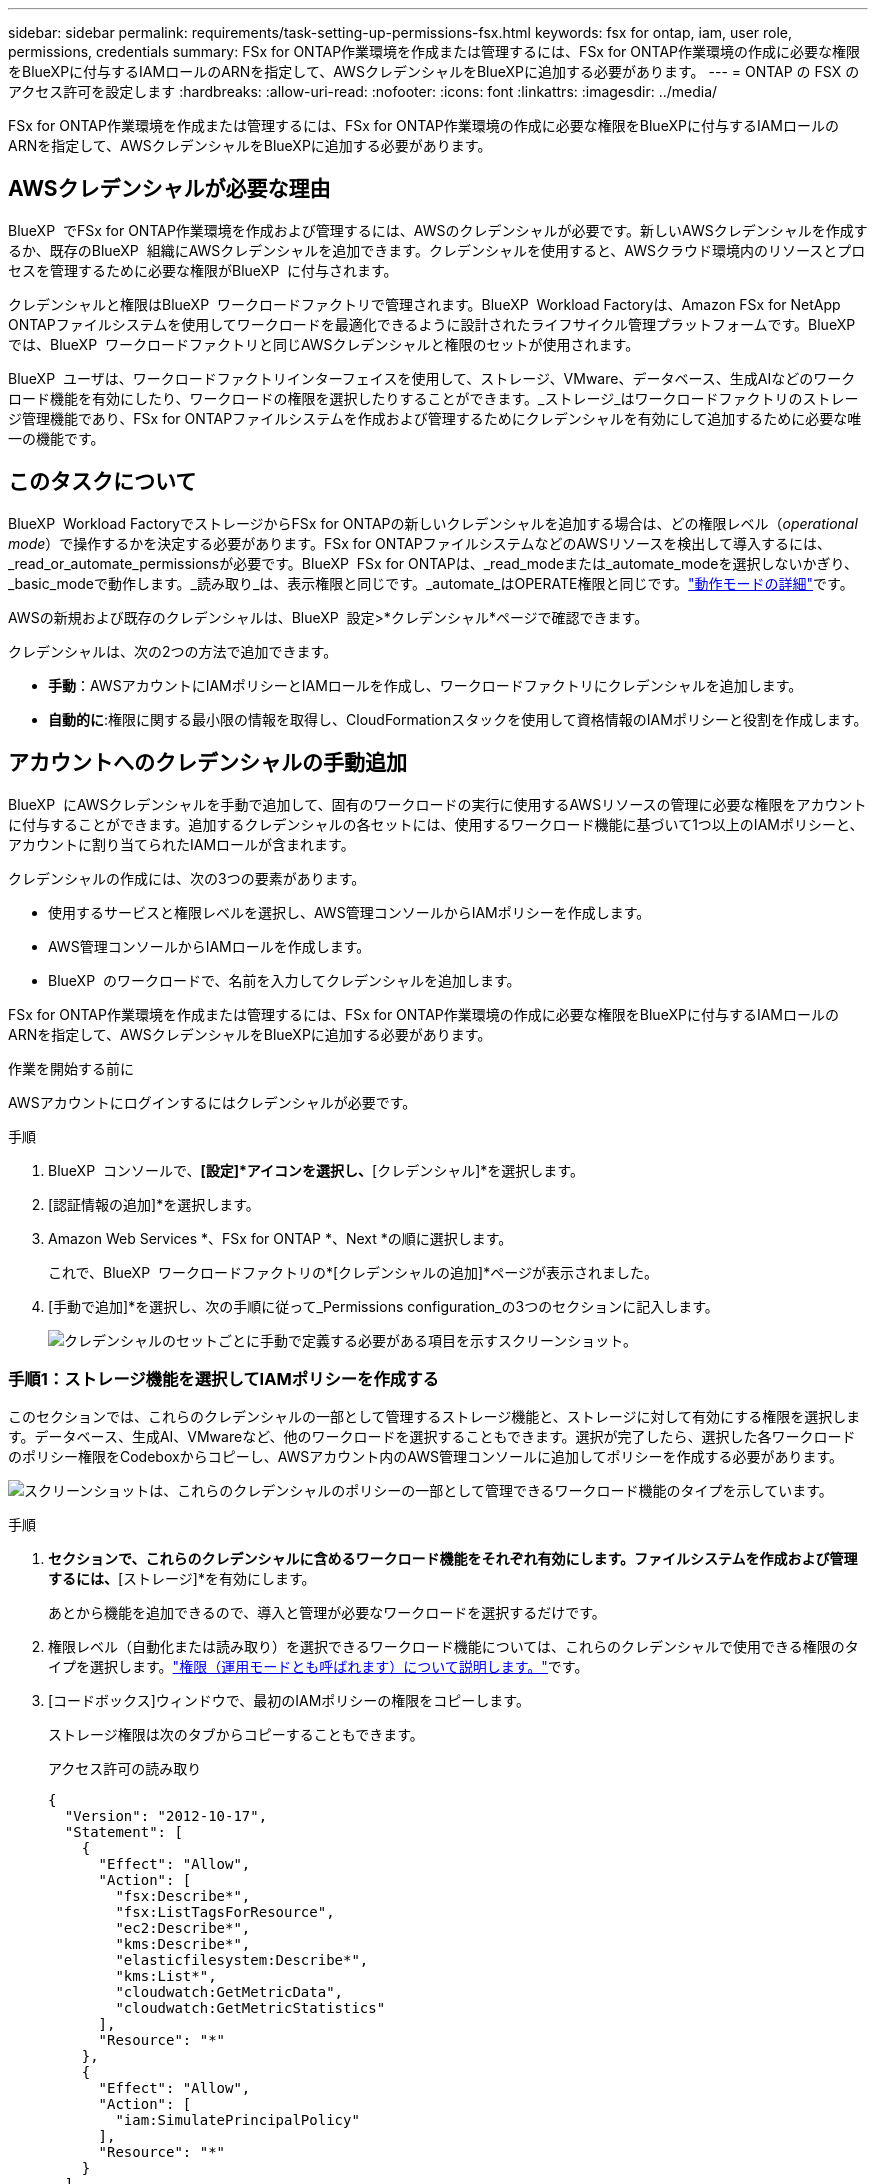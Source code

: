 ---
sidebar: sidebar 
permalink: requirements/task-setting-up-permissions-fsx.html 
keywords: fsx for ontap, iam, user role, permissions, credentials 
summary: FSx for ONTAP作業環境を作成または管理するには、FSx for ONTAP作業環境の作成に必要な権限をBlueXPに付与するIAMロールのARNを指定して、AWSクレデンシャルをBlueXPに追加する必要があります。 
---
= ONTAP の FSX のアクセス許可を設定します
:hardbreaks:
:allow-uri-read: 
:nofooter: 
:icons: font
:linkattrs: 
:imagesdir: ../media/


[role="lead"]
FSx for ONTAP作業環境を作成または管理するには、FSx for ONTAP作業環境の作成に必要な権限をBlueXPに付与するIAMロールのARNを指定して、AWSクレデンシャルをBlueXPに追加する必要があります。



== AWSクレデンシャルが必要な理由

BlueXP  でFSx for ONTAP作業環境を作成および管理するには、AWSのクレデンシャルが必要です。新しいAWSクレデンシャルを作成するか、既存のBlueXP  組織にAWSクレデンシャルを追加できます。クレデンシャルを使用すると、AWSクラウド環境内のリソースとプロセスを管理するために必要な権限がBlueXP  に付与されます。

クレデンシャルと権限はBlueXP  ワークロードファクトリで管理されます。BlueXP  Workload Factoryは、Amazon FSx for NetApp ONTAPファイルシステムを使用してワークロードを最適化できるように設計されたライフサイクル管理プラットフォームです。BlueXP  では、BlueXP  ワークロードファクトリと同じAWSクレデンシャルと権限のセットが使用されます。

BlueXP  ユーザは、ワークロードファクトリインターフェイスを使用して、ストレージ、VMware、データベース、生成AIなどのワークロード機能を有効にしたり、ワークロードの権限を選択したりすることができます。_ストレージ_はワークロードファクトリのストレージ管理機能であり、FSx for ONTAPファイルシステムを作成および管理するためにクレデンシャルを有効にして追加するために必要な唯一の機能です。



== このタスクについて

BlueXP  Workload FactoryでストレージからFSx for ONTAPの新しいクレデンシャルを追加する場合は、どの権限レベル（_operational mode_）で操作するかを決定する必要があります。FSx for ONTAPファイルシステムなどのAWSリソースを検出して導入するには、_read_or_automate_permissionsが必要です。BlueXP  FSx for ONTAPは、_read_modeまたは_automate_modeを選択しないかぎり、_basic_modeで動作します。_読み取り_は、表示権限と同じです。_automate_はOPERATE権限と同じです。link:https://docs.netapp.com/us-en/workload-setup-admin/operational-modes.html["動作モードの詳細"]です。

AWSの新規および既存のクレデンシャルは、BlueXP  設定>*クレデンシャル*ページで確認できます。

クレデンシャルは、次の2つの方法で追加できます。

* *手動*：AWSアカウントにIAMポリシーとIAMロールを作成し、ワークロードファクトリにクレデンシャルを追加します。
* *自動的に*:権限に関する最小限の情報を取得し、CloudFormationスタックを使用して資格情報のIAMポリシーと役割を作成します。




== アカウントへのクレデンシャルの手動追加

BlueXP  にAWSクレデンシャルを手動で追加して、固有のワークロードの実行に使用するAWSリソースの管理に必要な権限をアカウントに付与することができます。追加するクレデンシャルの各セットには、使用するワークロード機能に基づいて1つ以上のIAMポリシーと、アカウントに割り当てられたIAMロールが含まれます。

クレデンシャルの作成には、次の3つの要素があります。

* 使用するサービスと権限レベルを選択し、AWS管理コンソールからIAMポリシーを作成します。
* AWS管理コンソールからIAMロールを作成します。
* BlueXP  のワークロードで、名前を入力してクレデンシャルを追加します。


FSx for ONTAP作業環境を作成または管理するには、FSx for ONTAP作業環境の作成に必要な権限をBlueXPに付与するIAMロールのARNを指定して、AWSクレデンシャルをBlueXPに追加する必要があります。

.作業を開始する前に
AWSアカウントにログインするにはクレデンシャルが必要です。

.手順
. BlueXP  コンソールで、*[設定]*アイコンを選択し、*[クレデンシャル]*を選択します。
. [認証情報の追加]*を選択します。
. Amazon Web Services *、FSx for ONTAP *、Next *の順に選択します。
+
これで、BlueXP  ワークロードファクトリの*[クレデンシャルの追加]*ページが表示されました。

. [手動で追加]*を選択し、次の手順に従って_Permissions configuration_の3つのセクションに記入します。
+
image:screenshot-add-credentials-manually.png["クレデンシャルのセットごとに手動で定義する必要がある項目を示すスクリーンショット。"]





=== 手順1：ストレージ機能を選択してIAMポリシーを作成する

このセクションでは、これらのクレデンシャルの一部として管理するストレージ機能と、ストレージに対して有効にする権限を選択します。データベース、生成AI、VMwareなど、他のワークロードを選択することもできます。選択が完了したら、選択した各ワークロードのポリシー権限をCodeboxからコピーし、AWSアカウント内のAWS管理コンソールに追加してポリシーを作成する必要があります。

image:screenshot-create-policies-manual.png["スクリーンショットは、これらのクレデンシャルのポリシーの一部として管理できるワークロード機能のタイプを示しています。"]

.手順
. [ポリシーの作成]*セクションで、これらのクレデンシャルに含めるワークロード機能をそれぞれ有効にします。ファイルシステムを作成および管理するには、*[ストレージ]*を有効にします。
+
あとから機能を追加できるので、導入と管理が必要なワークロードを選択するだけです。

. 権限レベル（自動化または読み取り）を選択できるワークロード機能については、これらのクレデンシャルで使用できる権限のタイプを選択します。link:https://docs.netapp.com/us-en/workload-setup-admin/operational-modes.html["権限（運用モードとも呼ばれます）について説明します。"^]です。
. [コードボックス]ウィンドウで、最初のIAMポリシーの権限をコピーします。
+
ストレージ権限は次のタブからコピーすることもできます。

+
[role="tabbed-block"]
====
.アクセス許可の読み取り
--
[source, json]
----
{
  "Version": "2012-10-17",
  "Statement": [
    {
      "Effect": "Allow",
      "Action": [
        "fsx:Describe*",
        "fsx:ListTagsForResource",
        "ec2:Describe*",
        "kms:Describe*",
        "elasticfilesystem:Describe*",
        "kms:List*",
        "cloudwatch:GetMetricData",
        "cloudwatch:GetMetricStatistics"
      ],
      "Resource": "*"
    },
    {
      "Effect": "Allow",
      "Action": [
        "iam:SimulatePrincipalPolicy"
      ],
      "Resource": "*"
    }
  ]
}
----
--
.権限の自動化
--
[source, json]
----
{
    "Version": "2012-10-17",
    "Statement": [
        {
            "Effect": "Allow",
            "Action": [
                "fsx:*",
                "ec2:Describe*",
                "ec2:CreateTags",
                "ec2:CreateSecurityGroup",
                "iam:CreateServiceLinkedRole",
                "kms:Describe*",
                "elasticfilesystem:Describe*",
                "kms:List*",
                "kms:CreateGrant",
                "cloudwatch:PutMetricData",
                "cloudwatch:GetMetricData",
                "iam:SimulatePrincipalPolicy",
                "cloudwatch:GetMetricStatistics"
            ],
            "Resource": "*"
        },
        {
            "Effect": "Allow",
            "Action": [
                "ec2:AuthorizeSecurityGroupEgress",
                "ec2:AuthorizeSecurityGroupIngress",
                "ec2:RevokeSecurityGroupEgress",
                "ec2:RevokeSecurityGroupIngress",
                "ec2:DeleteSecurityGroup"
            ],
            "Resource": "*",
            "Condition": {
                "StringLike": {
                    "ec2:ResourceTag/AppCreator": "NetappFSxWF"
                }
            }
        },
        {
            "Effect": "Allow",
            "Action": [
                "iam:SimulatePrincipalPolicy"
            ],
            "Resource": "*"
        }
    ]
}
----
--
====
. 別のブラウザウィンドウを開き、AWS管理コンソールでAWSアカウントにログインします。
. IAMサービスを開き、* Policies *>* Create Policy *を選択します。
. ファイルタイプとしてJSONを選択し、手順3でコピーした権限を貼り付けて* Next *を選択します。
. ポリシーの名前を入力し、*[ポリシーの作成]*を選択します。
. 手順1で複数のワークロード機能を選択した場合は、これらの手順を繰り返して、ワークロード権限のセットごとにポリシーを作成します。




=== 手順2：ポリシーを使用するIAMロールを作成する

このセクションでは、作成した権限とポリシーが含まれているとWorkload Factoryが想定するIAMロールを設定します。

image:screenshot-create-role.png["新しいロールに追加する権限を示すスクリーンショット。"]

.手順
. AWS管理コンソールで、*[Roles]>[Create Role]*を選択します。
. 信頼されるエンティティのタイプ * で、 * AWS アカウント * を選択します。
+
.. 別のAWSアカウント*を選択し、BlueXP  ワークロードファクトリのユーザインターフェイスからFSx for ONTAPワークロード管理のアカウントIDをコピーして貼り付けます。
.. [Required external ID]*を選択し、BlueXP  ワークロードのユーザインターフェイスから外部IDをコピーして貼り付けます。


. 「 * 次へ * 」を選択します。
. [アクセス許可ポリシー]セクションで、以前に定義したすべてのポリシーを選択し、*[次へ]*を選択します。
. ロールの名前を入力し、*[ロールの作成]*を選択します。
. ロールARNをコピーします。
. BlueXP  Workloads Add credentialsページに戻り、* Create role *セクションを展開し、_Role ARN_フィールドにARNを貼り付けます。




=== 手順3：名前を入力してクレデンシャルを追加

最後に、BlueXP  ワークロードファクトリでクレデンシャルの名前を入力します。

.手順
. BlueXP  ワークロードのクレデンシャルの追加ページで、*クレデンシャル名*を展開します。
. これらのクレデンシャルに使用する名前を入力します。
. [追加]*を選択してクレデンシャルを作成します。


.結果
クレデンシャルが作成され、[Credentials]ページで表示できます。ONTAP 作業環境で FSX を作成するときに、資格情報を使用できるようになりました。



== CloudFormationを使用してアカウントにクレデンシャルを追加する

AWS CloudFormationスタックを使用してAWSクレデンシャルをBlueXP  ワークロードに追加するには、使用するワークロード機能を選択し、AWSアカウントでAWS CloudFormationスタックを起動します。CloudFormationは、選択したワークロード機能に基づいて、IAMポリシーとIAMロールを作成します。

.作業を開始する前に
* AWSアカウントにログインするにはクレデンシャルが必要です。
* CloudFormationスタックを使用してクレデンシャルを追加する場合は、AWSアカウントで次の権限が必要です。
+
[source, json]
----
{
    "Version": "2012-10-17",
    "Statement": [
        {
            "Effect": "Allow",
            "Action": [
                "cloudformation:CreateStack",
                "cloudformation:UpdateStack",
                "cloudformation:DeleteStack",
                "cloudformation:DescribeStacks",
                "cloudformation:DescribeStackEvents",
                "cloudformation:DescribeChangeSet",
                "cloudformation:ExecuteChangeSet",
                "cloudformation:ListStacks",
                "cloudformation:ListStackResources",
                "cloudformation:GetTemplate",
                "cloudformation:ValidateTemplate",
                "lambda:InvokeFunction",
                "iam:PassRole",
                "iam:CreateRole",
                "iam:UpdateAssumeRolePolicy",
                "iam:AttachRolePolicy",
                "iam:CreateServiceLinkedRole"
            ],
            "Resource": "*"
        }
    ]
}
----


.手順
. BlueXP  コンソールで、*[設定]*アイコンを選択し、*[クレデンシャル]*を選択します。
. [認証情報の追加]*を選択します。
. Amazon Web Services *、FSx for ONTAP *、Next *の順に選択します。これで、BlueXP  ワークロードファクトリの*[クレデンシャルの追加]*ページが表示されました。
. [Add via AWS CloudFormation]*を選択します。
+
image:screenshot-add-credentials-cloudformation.png["CloudFormationを起動してクレデンシャルを作成する前に定義する必要がある項目を示すスクリーンショット。"]

. [ポリシーの作成]*で、これらのクレデンシャルに含める各ワークロード機能を有効にし、各ワークロードの権限レベルを選択します。
+
あとから機能を追加できるので、導入と管理が必要なワークロードを選択するだけです。

. [クレデンシャル名]*で、これらのクレデンシャルに使用する名前を入力します。
. AWS CloudFormationからクレデンシャルを追加します。
+
.. [Add]*（または[Redirect to CloudFormation]*を選択）を選択すると、[Redirect to CloudFormation]ページが表示されます。
+
image:screenshot-redirect-cloudformation.png["ポリシーを追加するためのCloudFormationスタックの作成方法と、ワークロードファクトリのクレデンシャルのロールを示すスクリーンショット。"]

.. AWSでシングルサインオン（SSO）を使用している場合は、別のブラウザタブを開き、AWSコンソールにログインしてから*[続行]*を選択します。
+
FSx for ONTAPファイルシステムが配置されているAWSアカウントにログインする必要があります。

.. [Redirect to CloudFormation]ページから[Continue]*を選択します。
.. [Quick create stack]ページの[Capabilities]で、*[I acknowledge that AWS CloudFormation might create IAM resources]*を選択します。
.. [スタックの作成]*を選択します。
.. BlueXP  ワークロードファクトリに戻り、メニューアイコンから[Credentials]ページを開き、新しいクレデンシャルが実行中であるか、または追加されていることを確認します。




.結果
クレデンシャルが作成され、[Credentials]ページで表示できます。ONTAP 作業環境で FSX を作成するときに、資格情報を使用できるようになりました。
